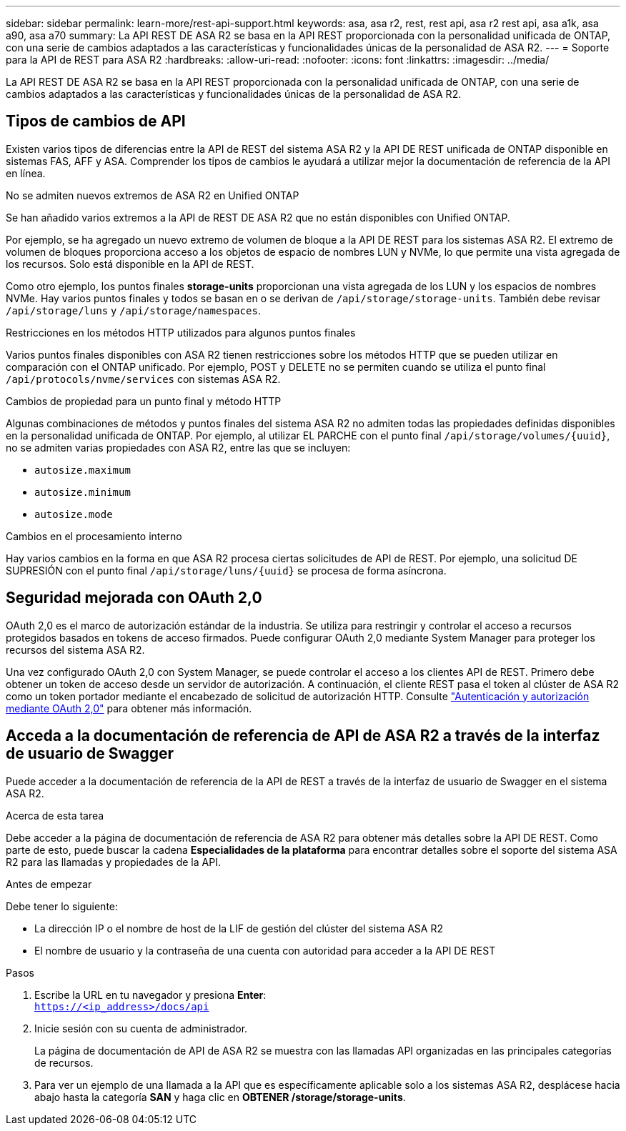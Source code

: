 ---
sidebar: sidebar 
permalink: learn-more/rest-api-support.html 
keywords: asa, asa r2, rest, rest api, asa r2 rest api, asa a1k, asa a90, asa a70 
summary: La API REST DE ASA R2 se basa en la API REST proporcionada con la personalidad unificada de ONTAP, con una serie de cambios adaptados a las características y funcionalidades únicas de la personalidad de ASA R2. 
---
= Soporte para la API de REST para ASA R2
:hardbreaks:
:allow-uri-read: 
:nofooter: 
:icons: font
:linkattrs: 
:imagesdir: ../media/


[role="lead"]
La API REST DE ASA R2 se basa en la API REST proporcionada con la personalidad unificada de ONTAP, con una serie de cambios adaptados a las características y funcionalidades únicas de la personalidad de ASA R2.



== Tipos de cambios de API

Existen varios tipos de diferencias entre la API de REST del sistema ASA R2 y la API DE REST unificada de ONTAP disponible en sistemas FAS, AFF y ASA. Comprender los tipos de cambios le ayudará a utilizar mejor la documentación de referencia de la API en línea.

.No se admiten nuevos extremos de ASA R2 en Unified ONTAP
Se han añadido varios extremos a la API de REST DE ASA R2 que no están disponibles con Unified ONTAP.

Por ejemplo, se ha agregado un nuevo extremo de volumen de bloque a la API DE REST para los sistemas ASA R2. El extremo de volumen de bloques proporciona acceso a los objetos de espacio de nombres LUN y NVMe, lo que permite una vista agregada de los recursos. Solo está disponible en la API de REST.

Como otro ejemplo, los puntos finales *storage-units* proporcionan una vista agregada de los LUN y los espacios de nombres NVMe. Hay varios puntos finales y todos se basan en o se derivan de `/api/storage/storage-units`. También debe revisar `/api/storage/luns` y `/api/storage/namespaces`.

.Restricciones en los métodos HTTP utilizados para algunos puntos finales
Varios puntos finales disponibles con ASA R2 tienen restricciones sobre los métodos HTTP que se pueden utilizar en comparación con el ONTAP unificado. Por ejemplo, POST y DELETE no se permiten cuando se utiliza el punto final `/api/protocols/nvme/services` con sistemas ASA R2.

.Cambios de propiedad para un punto final y método HTTP
Algunas combinaciones de métodos y puntos finales del sistema ASA R2 no admiten todas las propiedades definidas disponibles en la personalidad unificada de ONTAP. Por ejemplo, al utilizar EL PARCHE con el punto final `/api/storage/volumes/{uuid}`, no se admiten varias propiedades con ASA R2, entre las que se incluyen:

* `autosize.maximum`
* `autosize.minimum`
* `autosize.mode`


.Cambios en el procesamiento interno
Hay varios cambios en la forma en que ASA R2 procesa ciertas solicitudes de API de REST. Por ejemplo, una solicitud DE SUPRESIÓN con el punto final `/api/storage/luns/{uuid}` se procesa de forma asíncrona.



== Seguridad mejorada con OAuth 2,0

OAuth 2,0 es el marco de autorización estándar de la industria. Se utiliza para restringir y controlar el acceso a recursos protegidos basados en tokens de acceso firmados. Puede configurar OAuth 2,0 mediante System Manager para proteger los recursos del sistema ASA R2.

Una vez configurado OAuth 2,0 con System Manager, se puede controlar el acceso a los clientes API de REST. Primero debe obtener un token de acceso desde un servidor de autorización. A continuación, el cliente REST pasa el token al clúster de ASA R2 como un token portador mediante el encabezado de solicitud de autorización HTTP. Consulte https://docs.netapp.com/us-en/ontap/authentication/overview-oauth2.html["Autenticación y autorización mediante OAuth 2,0"^] para obtener más información.



== Acceda a la documentación de referencia de API de ASA R2 a través de la interfaz de usuario de Swagger

Puede acceder a la documentación de referencia de la API de REST a través de la interfaz de usuario de Swagger en el sistema ASA R2.

.Acerca de esta tarea
Debe acceder a la página de documentación de referencia de ASA R2 para obtener más detalles sobre la API DE REST. Como parte de esto, puede buscar la cadena *Especialidades de la plataforma* para encontrar detalles sobre el soporte del sistema ASA R2 para las llamadas y propiedades de la API.

.Antes de empezar
Debe tener lo siguiente:

* La dirección IP o el nombre de host de la LIF de gestión del clúster del sistema ASA R2
* El nombre de usuario y la contraseña de una cuenta con autoridad para acceder a la API DE REST


.Pasos
. Escribe la URL en tu navegador y presiona *Enter*: +
`https://<ip_address>/docs/api`
. Inicie sesión con su cuenta de administrador.
+
La página de documentación de API de ASA R2 se muestra con las llamadas API organizadas en las principales categorías de recursos.

. Para ver un ejemplo de una llamada a la API que es específicamente aplicable solo a los sistemas ASA R2, desplácese hacia abajo hasta la categoría *SAN* y haga clic en *OBTENER /storage/storage-units*.

